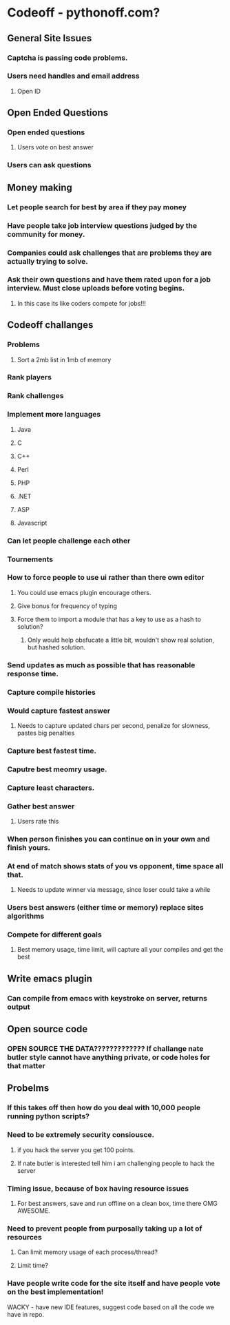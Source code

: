 
* Codeoff - pythonoff.com?
** General Site Issues
*** Captcha is passing code problems.
*** Users need handles and email address
**** Open ID
** Open Ended Questions
*** Open ended questions
**** Users vote on best answer
*** Users can ask questions
** Money making
*** Let people search for best by area if they pay money
*** Have people take job interview questions judged by the community for money.
*** Companies could ask challenges that are problems they are actually trying to solve.
*** Ask their own questions and have them rated upon for a job interview.  Must close uploads before voting begins.
**** In this case its like coders compete for jobs!!!
** Codeoff challanges
*** Problems
**** Sort a 2mb list in 1mb of memory
*** Rank players
*** Rank challenges
*** Implement more languages
**** Java
**** C
**** C++
**** Perl
**** PHP
**** .NET
**** ASP
**** Javascript
*** Can let people challenge each other
*** Tournements
*** How to force people to use ui rather than there own editor
**** You could use emacs plugin encourage others.
**** Give bonus for frequency of typing
**** Force them to import a module that has a key to use as a hash to solution?
***** Only would help obsfucate a little bit, wouldn't show real solution, but hashed solution.
*** Send updates as much as possible that has reasonable response time.
*** Capture compile histories
*** Would capture fastest answer
**** Needs to capture updated chars per second, penalize for slowness, pastes big penalties
*** Capture best fastest time.
*** Caputre best meomry usage.
*** Capture least characters.
*** Gather best answer
**** Users rate this
*** When person finishes you can continue on in your own and finish yours.
*** At end of match shows stats of you vs opponent, time space all that.
**** Needs to update winner via message, since loser could take a while
*** Users best answers (either time or memory) replace sites algorithms
*** Compete for different goals
**** Best memory usage, time limit, will capture all your compiles and get the best
** Write emacs plugin
*** Can compile from emacs with keystroke on server, returns output
** Open source code
*** OPEN SOURCE THE DATA????????????? If challange nate butler style cannot have anything private, or code holes for that matter
** Probelms
*** If this takes off then how do you deal with 10,000 people running python scripts?
*** Need to be extremely security consiousce.
**** if you hack the server you get 100 points.
**** If nate butler is interested tell him i am challenging people to hack the server
*** Timing issue, because of box having resource issues
**** For best answers, save and run offline on a clean box, time there OMG AWESOME.
*** Need to prevent people from purposally taking up a lot of resources
**** Can limit memory usage of each process/thread?
**** Limit time?
*** Have people write code for the site itself and have people vote on the best implementation!

WACKY - have new IDE features, suggest code based on all the code we have in repo.
